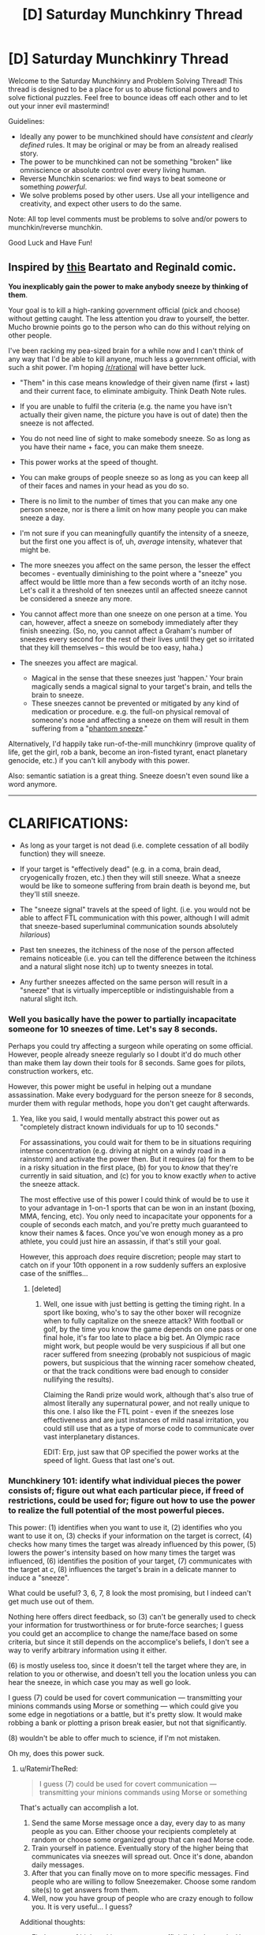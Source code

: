 #+TITLE: [D] Saturday Munchkinry Thread

* [D] Saturday Munchkinry Thread
:PROPERTIES:
:Author: AutoModerator
:Score: 7
:DateUnix: 1502550409.0
:DateShort: 2017-Aug-12
:END:
Welcome to the Saturday Munchkinry and Problem Solving Thread! This thread is designed to be a place for us to abuse fictional powers and to solve fictional puzzles. Feel free to bounce ideas off each other and to let out your inner evil mastermind!

Guidelines:

- Ideally any power to be munchkined should have /consistent/ and /clearly defined/ rules. It may be original or may be from an already realised story.
- The power to be munchkined can not be something "broken" like omniscience or absolute control over every living human.
- Reverse Munchkin scenarios: we find ways to beat someone or something /powerful/.
- We solve problems posed by other users. Use all your intelligence and creativity, and expect other users to do the same.

Note: All top level comments must be problems to solve and/or powers to munchkin/reverse munchkin.

Good Luck and Have Fun!


** Inspired by [[http://nedroid.com/comics/2008-12-28-beartato-thinkingofme.gif][this]] Beartato and Reginald comic.

*You inexplicably gain the power to make anybody sneeze by thinking of them*.

Your goal is to kill a high-ranking government official (pick and choose) without getting caught. The less attention you draw to yourself, the better. Mucho brownie points go to the person who can do this without relying on other people.

I've been racking my pea-sized brain for a while now and I can't think of any way that I'd be able to kill anyone, much less a government official, with such a shit power. I'm hoping [[/r/rational]] will have better luck.

- "Them" in this case means knowledge of their given name (first + last) and their current face, to eliminate ambiguity. Think Death Note rules.
- If you are unable to fulfil the criteria (e.g. the name you have isn't actually their given name, the picture you have is out of date) then the sneeze is not affected.
- You do not need line of sight to make somebody sneeze. So as long as you have their name + face, you can make them sneeze.
- This power works at the speed of thought.
- You can make groups of people sneeze so as long as you can keep all of their faces and names in your head as you do so.
- There is no limit to the number of times that you can make any one person sneeze, nor is there a limit on how many people you can make sneeze a day.
- I'm not sure if you can meaningfully quantify the intensity of a sneeze, but the first one you affect is of, uh, /average/ intensity, whatever that might be.
- The more sneezes you affect on the same person, the lesser the effect becomes - eventually diminishing to the point where a "sneeze" you affect would be little more than a few seconds worth of an itchy nose. Let's call it a threshold of ten sneezes until an affected sneeze cannot be considered a sneeze any more.
- You cannot affect more than one sneeze on one person at a time. You can, however, affect a sneeze on somebody immediately after they finish sneezing. (So, no, you cannot affect a Graham's number of sneezes every second for the rest of their lives until they get so irritated that they kill themselves -- this would be too easy, haha.)
- The sneezes you affect are magical.

  - Magical in the sense that these sneezes just 'happen.' Your brain magically sends a magical signal to your target's brain, and tells the brain to sneeze.
  - These sneezes cannot be prevented or mitigated by any kind of medication or procedure. e.g. the full-on physical removal of someone's nose and affecting a sneeze on them will result in them suffering from a "[[https://en.wikipedia.org/wiki/Phantom_pain][phantom sneeze]]."

Alternatively, I'd happily take run-of-the-mill munchkinry (improve quality of life, get the girl, rob a bank, become an iron-fisted tyrant, enact planetary genocide, etc.) if you can't kill anybody with this power.

Also: semantic satiation is a great thing. Sneeze doesn't even sound like a word anymore.

--------------

* CLARIFICATIONS:
  :PROPERTIES:
  :CUSTOM_ID: clarifications
  :END:

- As long as your target is not dead (i.e. complete cessation of all bodily function) they will sneeze.

- If your target is "effectively dead" (e.g. in a coma, brain dead, cryogenically frozen, etc.) then they will still sneeze. What a sneeze would be like to someone suffering from brain death is beyond me, but they'll still sneeze.

- The "sneeze signal" travels at the speed of light. (i.e. you would not be able to affect FTL communication with this power, although I will admit that sneeze-based superluminal communication sounds absolutely /hilarious/)

- Past ten sneezes, the itchiness of the nose of the person affected remains noticeable (i.e. you can tell the difference between the itchiness and a natural slight nose itch) up to twenty sneezes in total.

- Any further sneezes affected on the same person will result in a "sneeze" that is virtually imperceptible or indistinguishable from a natural slight itch.
:PROPERTIES:
:Author: aerocarbon
:Score: 10
:DateUnix: 1502568941.0
:DateShort: 2017-Aug-13
:END:

*** Well you basically have the power to partially incapacitate someone for 10 sneezes of time. Let's say 8 seconds.

Perhaps you could try affecting a surgeon while operating on some official. However, people already sneeze regularly so I doubt it'd do much other than make them lay down their tools for 8 seconds. Same goes for pilots, construction workers, etc.

However, this power might be useful in helping out a mundane assassination. Make every bodyguard for the person sneeze for 8 seconds, murder them with regular methods, hope you don't get caught afterwards.
:PROPERTIES:
:Author: GemOfEvan
:Score: 9
:DateUnix: 1502575158.0
:DateShort: 2017-Aug-13
:END:

**** Yea, like you said, I would mentally abstract this power out as "completely distract known individuals for up to 10 seconds."

For assassinations, you could wait for them to be in situations requiring intense concentration (e.g. driving at night on a windy road in a rainstorm) and activate the power then. But it requires (a) for them to be in a risky situation in the first place, (b) for you to /know/ that they're currently in said situation, and (c) for you to know exactly /when/ to active the sneeze attack.

The most effective use of this power I could think of would be to use it to your advantage in 1-on-1 sports that can be won in an instant (boxing, MMA, fencing, etc). You only need to incapacitate your opponents for a couple of seconds each match, and you're pretty much guaranteed to know their names & faces. Once you've won enough money as a pro athlete, you could just hire an assassin, if that's still your goal.

However, this approach /does/ require discretion; people may start to catch on if your 10th opponent in a row suddenly suffers an explosive case of the sniffles...
:PROPERTIES:
:Author: tonytwostep
:Score: 1
:DateUnix: 1502611465.0
:DateShort: 2017-Aug-13
:END:

***** [deleted]
:PROPERTIES:
:Score: 2
:DateUnix: 1502634514.0
:DateShort: 2017-Aug-13
:END:

****** Well, one issue with just betting is getting the timing right. In a sport like boxing, who's to say the other boxer will recognize when to fully capitalize on the sneeze attack? With football or golf, by the time you know the game depends on one pass or one final hole, it's far too late to place a big bet. An Olympic race might work, but people would be very suspicious if all but one racer suffered from sneezing (probably not suspicious of magic powers, but suspicious that the winning racer somehow cheated, or that the track conditions were bad enough to consider nullifying the results).

Claiming the Randi prize would work, although that's also true of almost literally any supernatural power, and not really unique to this one. I also like the FTL point - even if the sneezes lose effectiveness and are just instances of mild nasal irritation, you could still use that as a type of morse code to communicate over vast interplanetary distances.

EDIT: Erp, just saw that OP specified the power works at the speed of light. Guess that last one's out.
:PROPERTIES:
:Author: tonytwostep
:Score: 1
:DateUnix: 1502663867.0
:DateShort: 2017-Aug-14
:END:


*** Munchkinery 101: identify what individual pieces the power consists of; figure out what each particular piece, if freed of restrictions, could be used for; figure out how to use the power to realize the full potential of the most powerful pieces.

This power: (1) identifies when you want to use it, (2) identifies who you want to use it on, (3) checks if your information on the target is correct, (4) checks how many times the target was already influenced by this power, (5) lowers the power's intensity based on how many times the target was influenced, (6) identifies the position of your target, (7) communicates with the target at /c/, (8) influences the target's brain in a delicate manner to induce a "sneeze".

What could be useful? 3, 6, 7, 8 look the most promising, but I indeed can't get much use out of them.

Nothing here offers direct feedback, so (3) can't be generally used to check your information for trustworthiness or for brute-force searches; I guess you could get an accomplice to change the name/face based on some criteria, but since it still depends on the accomplice's beliefs, I don't see a way to verify arbitrary information using it either.

(6) is mostly useless too, since it doesn't tell the target where they are, in relation to you or otherwise, and doesn't tell you the location unless you can hear the sneeze, in which case you may as well go look.

I guess (7) could be used for covert communication --- transmitting your minions commands using Morse or something --- which could give you some edge in negotiations or a battle, but it's pretty slow. It would make robbing a bank or plotting a prison break easier, but not that significantly.

(8) wouldn't be able to offer much to science, if I'm not mistaken.

Oh my, does this power suck.
:PROPERTIES:
:Author: Noumero
:Score: 4
:DateUnix: 1502599789.0
:DateShort: 2017-Aug-13
:END:

**** u/RatemirTheRed:
#+begin_quote
  I guess (7) could be used for covert communication --- transmitting your minions commands using Morse or something
#+end_quote

That's actually can accomplish a lot.

1. Send the same Morse message once a day, every day to as many people as you can. Either choose your recipients completely at random or choose some organized group that can read Morse code.
2. Train yourself in patience. Eventually story of the higher being that communicates via sneezes will spread out. Once it's done, abandon daily messages.
3. After that you can finally move on to more specific messages. Find people who are willing to follow Sneezemaker. Choose some random site(s) to get answers from them.
4. Well, now you have group of people who are crazy enough to follow you. It is very useful... I guess?

Additional thoughts:

- Find names of high ranking government official's bodyguards. Use your Morse sneezing powers to recruit them for you cause.
- Change aforementioned plan so everything (language, sleep patterns, message contents, choice of people) points to that official. Then, kill someone using your power.
:PROPERTIES:
:Author: RatemirTheRed
:Score: 4
:DateUnix: 1502623562.0
:DateShort: 2017-Aug-13
:END:

***** Oops, I didn't consider the wider implications. That's a great idea.

It would be rather useful for bonus challenges as well: once established as a supernatural entity, you would acquire a great deal of influence, not only on your followers but on the other random people as well. You could openly speak your mind through "chosen" people, pushing for spending resources towards the fields you consider beneficial, and threaten politicians in secret --- the possibilities for psychological warfare here are /endless/, if you're willing to abuse people's religious beliefs and order assassinations. Once you have followers or blackmailees in high-ranking government or military positions, you could start playing up the "omniscient" card, and people's irrationality would do the rest of the work on its own.

Robbing banks, starting riots and then wars is trivially easy; ordering a nuclear war/enacting an omnicide would be trickier, but if you manage to convince your government that your existence is an enemy action, or a foreign government that you're going to expand to them if they don't take drastic actions, that's doable as well. It's probably entirely possible to take over the world in a century with this. (Getting the girl is left as an exercise to the reader.)

Damn, there's a potential for a great story here.
:PROPERTIES:
:Author: Noumero
:Score: 2
:DateUnix: 1502628227.0
:DateShort: 2017-Aug-13
:END:


***** You two are forgetting the 10 sneeze maximum, morse code isn't going to work unless your messages are really short.

It's better to use the time between sneezes as your message or the time of day you send a sneeze, though you would need some practice to get timings right. Even then, you're really limited to 10 messages per person.
:PROPERTIES:
:Author: ShiranaiWakaranai
:Score: 1
:DateUnix: 1502626273.0
:DateShort: 2017-Aug-13
:END:

****** There's no hard limit on /communication/, only on /sneezes proper/. After the tenth one, it diminishes to "a few seconds of an itchy nose", not to "no effect". That still could be used to convey messages, even if less reliably.
:PROPERTIES:
:Author: Noumero
:Score: 2
:DateUnix: 1502626932.0
:DateShort: 2017-Aug-13
:END:

******* u/ShiranaiWakaranai:
#+begin_quote
  The more sneezes you affect on the same person, the lesser the effect becomes - eventually diminishing to the point where a "sneeze" you affect would be little more than a few seconds worth of an itchy nose. Let's call it a threshold of ten sneezes until an affected sneeze cannot be considered a sneeze any more.
#+end_quote

I guess we need to clarify this point. How itchy is the nose? Is it noticeable enough to be usable for communication? This would need it to be really itchy, otherwise your messages would be frequently jumbled up by natural slight nose itches.

But if it is that itchy, then the sneeze note can be used to kill: just make someone's nose itchy over and over again, which would prevent them from ever getting sleep until they die.

(Granted, you may have to also stay awake to keep making your target "sneeze", but it's certainly doable if you are healthier than your target.)
:PROPERTIES:
:Author: ShiranaiWakaranai
:Score: 2
:DateUnix: 1502627756.0
:DateShort: 2017-Aug-13
:END:

******** u/aerocarbon:
#+begin_quote
  How itchy is the nose?
#+end_quote

I'll admit that I spent the longest time thinking about this question because I have no clue how to answer this.

I don't really know if it's possible to quantify "itchiness" outside of completely arbitrary labels like 'really' or 'not at all.'

I'd say that the itchiness would be comparable to that feeling your nose gets when you /think/ you've got a colossal, world-shattering sneeze lined up and it just dissipates for no apparent reason. Hopefully you've experienced this feeling before, otherwise it'd be hard to imagine.

Let's slap an arbitrary label on this and say that the eleventh 'sneeze' affected would turn into a "very itchy nose." (In comparison, the tenth sneeze would be a tiny and involuntary snuffle, hardly enough to be considered a sneeze on its own.)

Further sneezes affected, however, would have this feeling diminish further and further. For example, the twelfth sneeze would be just a "regular" itchy, and the thirteenth sneeze would be a "kind of" itchy.

#+begin_quote
  Is it noticeable enough to be usable for communication?
#+end_quote

Up to a certain point, yes. If you want a hard number, let's say that the itchiness is noticeable up to twenty total sneezes. Any sneezes affected after that still have an effect, per se, but at this point the itchiness will have diminished so much that they would either be completely indistinguishable from natural slight nose itches or virtually imperceptible.

--------------

You can simplify this to:

- Past ten sneezes, the itchiness of the nose of the person affected remains noticeable (i.e. you can tell the difference between the itchiness and a natural slight nose itch) up to twenty sneezes in total.

- Any further sneezes affected on the same person will result in a "sneeze" that is virtually imperceptible or indistinguishable from a natural slight itch.

I've edited the OP to clarify. Thanks for the question!
:PROPERTIES:
:Author: aerocarbon
:Score: 3
:DateUnix: 1502655969.0
:DateShort: 2017-Aug-14
:END:


******** I think there are ways to make your nose less itchy on average; they could be used by long-term accomplices/minions, possibly going as far as cutting the nose off. I'm not sure if there is actually such a thing as a natural "phantom sneeze", but if no, then noseless people would be able to clearly receive any number of messages.

It makes establishing contact much trickier, granted, but not impossible, especially if you start off by creating a meme about the Sneeze God using non-magical means or something.
:PROPERTIES:
:Author: Noumero
:Score: 1
:DateUnix: 1502628634.0
:DateShort: 2017-Aug-13
:END:


****** Go to the Department of Labor media lockup. You can get the monthly job report before the markets do.

Then you only need to transmit a short message and have an easy way to make money off it. [[https://en.wikipedia.org/wiki/Media_lock-up]]
:PROPERTIES:
:Author: Kinoite
:Score: 2
:DateUnix: 1502654590.0
:DateShort: 2017-Aug-14
:END:


***** u/Nulono:
#+begin_quote
  the higher being that communicates via sneezes
#+end_quote

Sneezus of Nose-aruth.
:PROPERTIES:
:Author: Nulono
:Score: 1
:DateUnix: 1508199420.0
:DateShort: 2017-Oct-17
:END:


**** (3) Could be used on people with amnesia, help them remember their names by thinking of their face and brute forcing names until they sneeze. Could also be used to confirm the identity of someone in disguise.
:PROPERTIES:
:Author: ShiranaiWakaranai
:Score: 5
:DateUnix: 1502626955.0
:DateShort: 2017-Aug-13
:END:

***** Those are great points. I like them both, and they should definitely be possible.

My only problem with the amnesia one is that it requires a first /and/ last name for a sneeze to go through. While it would be /possible,/ yes, I honestly don't think I'd have the patience to go through every permutation of every first and last name just to jog an amnesiac's memory.
:PROPERTIES:
:Author: aerocarbon
:Score: 1
:DateUnix: 1502654625.0
:DateShort: 2017-Aug-14
:END:

****** You would need additional clues to narrow it down to a smaller search space, but there are often many. If the person is male, you wouldn't guess female names. If the person is Caucasian, you wouldn't guess Chinese names. If the amnesiac is currently at some location X, it would be reasonable to guess that they came from somewhere near X, and you could then get a list of missing people from these nearby places and go through the list.

There are all kinds of other clues as well. The accent that the amnesiac speaks with can be used to guess where they were raised, which would usually correlate to a certain set of names. The clothes they were found with can be used to guess wealth level, which has its own correlation with names. The age of the amnesiac can also be used to narrow the search space, since different sets of names trend in different years. The various physical features that the amnesiac has can also be used to guess their occupation, which again narrows the list since you can now ask nearby locations for lists of missing people with certain occupations.
:PROPERTIES:
:Author: ShiranaiWakaranai
:Score: 3
:DateUnix: 1502657612.0
:DateShort: 2017-Aug-14
:END:


*** Turn sneezes into dog whistles.

Attend press conferences and speeches for a few months and make politicians sneeze at random intervals.

Then, go and write a code book explaining that, when a politician sneezes after word 'X' they're saying 'Y'

Since you're writing the book retroactively, you can make it sound like politicians were talking about future events.

Next, go to a journalist, give them the code book (+throw an encrypted copy on a torrent somewhere). As proof, make a prediction that politician will sneeze 3 times after the first question in their next press conference.

You'll look like a loon, right up until your prediction comes true.

And politicians sneezes really do spell out a coherent discussion about a plan to complete (whatever conspiracy you invented) in the next several months.

News story breaks. Your torrent confirms that you predicted everything in advance. Politicians of choice are discredited, and you've "proven" that a conspiracy exists.
:PROPERTIES:
:Author: Kinoite
:Score: 4
:DateUnix: 1502652843.0
:DateShort: 2017-Aug-14
:END:


*** u/CCC_037:
#+begin_quote
  Your goal is to kill a high-ranking government official (pick and choose) without getting caught. The less attention you draw to yourself, the better. Mucho brownie points go to the person who can do this without relying on other people.
#+end_quote

...pick one of Robert Mugabe's subordinates as the target. (Or anyone who's not /quite/ the big shot under a ruthless leader who wants to stay in power). Send Mugabe (or the ruthless leader, if a different ruthless leader is chosen) a series of anonymous emails describing a conspiracy to unseat him. Phrase it in such a way that sneezes in public speeches at certain points are being used by the conspirators to hide their communication. Also phrase it in such a way that the desired target for death is an important figure in said conspiracy.

Use the sneeze power to provide apparent corroboration of the insane conspiracy theory.

Wait for Mugabe's paranoia to make him snap (snap further?).
:PROPERTIES:
:Author: CCC_037
:Score: 4
:DateUnix: 1502798704.0
:DateShort: 2017-Aug-15
:END:


*** I imagine it would be pretty hard to sleep if you were constantly sneezing. With the fact that being a politicians is already pretty stressful, having nearly zero sleep might cause them to get some nasty health complications. It might be difficult to properly offset your sleep schedule and theirs though.
:PROPERTIES:
:Author: GaBeRockKing
:Score: 3
:DateUnix: 1502584393.0
:DateShort: 2017-Aug-13
:END:

**** The power only works 10 times before becoming ineffective.
:PROPERTIES:
:Author: 696e6372656469626c65
:Score: 4
:DateUnix: 1502585758.0
:DateShort: 2017-Aug-13
:END:

***** whoops, missed that.
:PROPERTIES:
:Author: GaBeRockKing
:Score: 2
:DateUnix: 1502589792.0
:DateShort: 2017-Aug-13
:END:


*** Huh. A sneeze note.

You might be able to kill with a single well-timed sneeze just by making someone sneeze while they are eating. Or swimming.

#+begin_quote
  These sneezes cannot be prevented or mitigated by any kind of medication or procedure. e.g. the full-on physical removal of someone's nose and affecting a sneeze on them will result in them suffering from a "phantom sneeze."
#+end_quote

What if you make someone sneeze while they are in a coma, does that wake them up? What about full-body paralysis? Brain death? Diseases that weaken the muscles needed for sneezing? Would your sneeze note cure them in order to make them sneeze?
:PROPERTIES:
:Author: ShiranaiWakaranai
:Score: 2
:DateUnix: 1502598320.0
:DateShort: 2017-Aug-13
:END:

**** I don't think it could be used to cure or force a physiologically-impossible reaction out of someone; they would just experience a phantom sneeze, all the same.
:PROPERTIES:
:Author: Noumero
:Score: 1
:DateUnix: 1502600351.0
:DateShort: 2017-Aug-13
:END:

***** But if you are in a coma or brain dead, or cryogenically frozen, how would you "experience" anything?
:PROPERTIES:
:Author: ShiranaiWakaranai
:Score: 1
:DateUnix: 1502602676.0
:DateShort: 2017-Aug-13
:END:

****** I assume the power won't work in this case; it's actually an apparent oversight on [[/u/aerocarbon][u/aerocarbon]]'s side, not clarifying how it would work in relation to dead and effectively dead people. Unless... Uh-oh. "Cannot be prevented or mitigated by any kind of procedure"? So it can't even be prevented by /killing/ the target?

... Holy hell, that's brilliant. You could teach an accomplice Morse code, then kill yourself. If the accomplice doesn't start sneezing, the world knows there's no afterlife; if there is, you transmit info on it to the still-living using sneezes.

That's the most useful way of utilizing this power that I could think of.
:PROPERTIES:
:Author: Noumero
:Score: 3
:DateUnix: 1502605482.0
:DateShort: 2017-Aug-13
:END:

******* Ha, this put a smile on my face. Post-mortem communication via sneeze-o-kinesis. According to what the rules say, that /should/ work. Brownie points for taking the sneeze note in such a creative direction!

#+begin_quote
  how it would work in relation to dead and effectively dead people
#+end_quote

I googled it and apparently [[http://www.answers.com/Q/Do_people_sneeze_if_they_are_dead][dead people /can't/ sneeze]]. What a world. (forgive the poor source, but it's difficult to find academic discussion on "can dead people sneeze?") So with regards to affecting the power on someone dead, it simply wouldn't happen.

For someone effectively dead (brain dead, in a coma, cryostasis, what have you) I'd direct you to [[https://www.quora.com/Why-doesnt-a-person-sneeze-when-in-a-coma][this]] Quora question (again, forgive the poor source but there isn't exactly a lot of literature on this topic.)

Quora tells me that you wouldn't be able to sneeze while in a coma (I think? The other answer seems to conflict, but I'll go with the one that makes more sense to me) ... but the rules /do/ say that the sneeze can't be prevented or mitigated by any sort of medication or procedure, so I suppose that the sneeze would still happen, regardless of the target's current physiological state.

It's sneezeforce. I ain't gotta explain shit.

--------------

You then can simplify this to:

- As long as your target is not dead (i.e. complete cessation of all bodily function) they will sneeze.

- If your target is "effectively dead" (e.g. in a coma, brain dead, cryogenically frozen, etc.) then they will still sneeze. What a sneeze would be like to someone suffering from brain death is beyond me, but they'll still sneeze.

I've edited OP with the clarification. Thanks for the answer!
:PROPERTIES:
:Author: aerocarbon
:Score: 3
:DateUnix: 1502653590.0
:DateShort: 2017-Aug-14
:END:


*** If I activate the power on someone, do they sneeze immediately, regardless of distance from me?

In other words, can I use this for [[https://en.wikipedia.org/wiki/Superluminal_communication][faster-than-light communication]]? This may or may not allow you to cause a time paradox, which may or may not destroy the entire universe and thus kill everyone, including whoever you wanted to kill.
:PROPERTIES:
:Author: ShiranaiWakaranai
:Score: 2
:DateUnix: 1502627084.0
:DateShort: 2017-Aug-13
:END:

**** Hm. I am honestly not sure, and I have no idea how to answer this question. I don't believe I specified a speed for the "sneeze signal" to travel at.

'Speed of thought' referred to your ability to use the power being limited to how fast you could possibly think of name + face pairs.

I suppose the answer would be completely arbitrary, then. Let's err on the side of reality (insofar as sneeze-o-kinesis could be considered 'real' anyways) and say that the "sneeze signal" travels at /c/.

I've edited the OP to clarify, thanks for the answer!
:PROPERTIES:
:Author: aerocarbon
:Score: 1
:DateUnix: 1502654178.0
:DateShort: 2017-Aug-14
:END:


*** I know this is kind of late but I can't believe no one has already brought up the way sneezing already kills people: spreading diseases. Go about strategically spreading a sneeze-transmissible deadly disease into the population by having people infected with e.g. SARS sneeze on someone who sneezes on someone etc. eventually leading to a government official who is particularly old and has a weak immune system. Maybe Queen Elizabeth would be a good target? You'd have to do a lot of facebook stalking to find the right path of connected people to reach someone though, which risks discovery. Alternatively just make a few infected people sneeze enough that the disease spreads and causes a pandemic and kills someone important in the government along with a few thousand other people.
:PROPERTIES:
:Author: SignoreGalilei
:Score: 2
:DateUnix: 1502947018.0
:DateShort: 2017-Aug-17
:END:


** Suppose a homeless poor person got the power of cleaning and repairing things. It works within 2 metres of the person, it cannot repair things that have more than 1/4 of the parts missing (unless they have extras or materials out of which extras could be made). Cleaning and repairing is intuitive - you do not need to know how to repair a thing to repair it, and also you need to consider yourself to be repairing or cleaning something while you do it, because if you think you're breaking the object or dirtying it or making it worse in general, the power won't do anything. Cleaning can vanish bits of anything that is "dirt" or "dust" or "trash" in the same intuitive way and as mentioned repairing can fill in up to a quarter of missing parts of an object, by volume or mass whichever is biggest.

How might they exploit that to 1) get themselves a better life 2) improve the world?

Edit: if a part of an object is a different material than the rest of an object (ex: screws in a device, gemstone eyes, etc) the power can only try to 'summon back' the eyes or screw, not generate a new one. Also, yes, this is defining "objects" to be things that are commonly considered single objects instead of random stuff taped together.
:PROPERTIES:
:Author: mothdatelightwave
:Score: 3
:DateUnix: 1502630846.0
:DateShort: 2017-Aug-13
:END:

*** How quickly does he do it, and what counts as an object that can be repaired? Build an idol with gemstone eyes. Flick out the gemstone, repair, repeat.

By teaming up with scientists, you can conjure fabled experimental materials! For example, have them build a container for antimatter (a constant negative static charge around a sphere of vacuum should keep antiprotons in its middle, as a first idea), construct an object around it that's four times as heavy in total, and insert a single elementary particle of antimatter into the container, for that's the scale we can currently synthesize. Remove the container, repair, remove the container, combine the two container's contents, insert the container, repeat. Free energy, light rocket fuel, easy doomsday device.

Other things to conjure: Supercomputers, people (designate five parts of the body, chop each off with repairing after each chop, repair the 5 parts into a whole), and everything consumable from food to ammunition for self-sufficiency.
:PROPERTIES:
:Author: Gurkenglas
:Score: 8
:DateUnix: 1502633452.0
:DateShort: 2017-Aug-13
:END:

**** Okay, but that's goal number 2, how about accomplishing goal 1, which is quite required for those other g2 steps?
:PROPERTIES:
:Author: mothdatelightwave
:Score: 1
:DateUnix: 1502633764.0
:DateShort: 2017-Aug-13
:END:

***** 1. Clean up and repair your clothes.

2. Approach a professor.

3. Display your power.

4. Science!
:PROPERTIES:
:Author: GemOfEvan
:Score: 7
:DateUnix: 1502646602.0
:DateShort: 2017-Aug-13
:END:


***** Goal 1 is actually really easy. People throw away broken things all the time, including expensive things like TVs and computers. If you can fix them back into perfect condition, you can sell them for money.

In some cities, its even easier since all the trash is collected and dumped in one area. For normal people, it's nothing but a dump, but with this repair ability, every trash dump is now an ore mine.
:PROPERTIES:
:Author: ShiranaiWakaranai
:Score: 3
:DateUnix: 1502656227.0
:DateShort: 2017-Aug-14
:END:


**** Just static electric fields are insufficient to contain charged particles, as [[https://en.wikipedia.org/wiki/Poisson%27s_equation][Poisson's equation]] doesn't allow for any local minima, which you need in order to make a static trap. You can however, use a combination of magnetic fields to confine the particle in two dimensions, with an electric field to confine the particle in the third. These exist, and are known as [[https://en.wikipedia.org/wiki/Penning_trap][Penning traps]].

The rocket fuel idea is rather nice, since it lets you get away from the [[https://en.wikipedia.org/wiki/Tsiolkovsky_rocket_equation][Rocket Equation]], allowing for much, much easier space exploration.
:PROPERTIES:
:Author: MereInterest
:Score: 1
:DateUnix: 1502763678.0
:DateShort: 2017-Aug-15
:END:


*** This is terribly broken, you can summon an infinite amount of anything by:

1) Build a compound object by taping/gluing together four/five objects.

2) Break it by removing one object.

3) Repair it using the power.

4) Repeat

Even if we disallow this by defining "objects" to be things that are commonly considered single objects instead of four supercomputers taped together, you can still summon an infinite amount of raw materials by making something like a chair made of X material and then repeatedly breaking off chunks of it.

Rather than point out the ways this could be used to benefit yourself and humanity by reducing shortages of literally everything, I would suggest you alter the power such that "repairing" an object only rearranges existing material into a "fixed" shape, not creating new stuff. Either by having a supply of extra material at hand, or by reorganizing the existing material effectively making it thinner to compensate.
:PROPERTIES:
:Author: zarraha
:Score: 4
:DateUnix: 1502661662.0
:DateShort: 2017-Aug-14
:END:


*** (1): Put up a sign that says "sTuf FixeD cHeep". Wait for someone to produce some stuff to get fixed. Repair it, get paid. Rinse and repeat (and /especially/ repeat once word-of-mouth really gets going)

(2): Once you have enough, get a better sign and a more visible location.

(3): Before long, it should be possible to rent a small shop and get an actually professional sign. (At this point, drop the word "cheap" and just say "Repairs"). Maintain relations with previous clients, of course.

(Note that this all assumes that 'things' only refers to non-living things. If 'things' includes people, then get a job in a hospital and work up from there.)
:PROPERTIES:
:Author: CCC_037
:Score: 1
:DateUnix: 1502799049.0
:DateShort: 2017-Aug-15
:END:


** My uncle is starting a new D&D campaign and in his world there are no explosions. Like literally if anything would explode instead it either fails to ignite or burns slowly instead. The only exception is certain magical spells which can channel explosions.

Anyone know how badly that would break physics or if anything is exploitable as a result of that?

Edit: I talked to him some more and he explained the mechanic by which this takes place. Any time something would explode, the energy generated by that explosion is siphoned off by an unknown powerful god-like being. That same being supplies all of the energy to power all magic and mana in the world.
:PROPERTIES:
:Author: FordEngineerman
:Score: 2
:DateUnix: 1502584558.0
:DateShort: 2017-Aug-13
:END:

*** Depending on your definition of explosion, you could get around a few engineering hurdles. Most bombs would turn into directed energy weapons instead.

Imagine a nuke in this world. Obviously, if we detonated it, there would be no explosion. But what if we opened a small hole on it? All that energy is being forced out that hole at a rate proportional to its size. Now you've got a safe-ish radiation/heat gun powered by a nuke.

I'm not all that well versed in D&D spells, but my first idea is to polymorph a fire elemental into an ant and put said ant into a metal box with a hole on one end. When the polymorph ends, the elemental is now inside the tiny box (which cannot be exploded out of) with the fire being forced out the hole.
:PROPERTIES:
:Author: GemOfEvan
:Score: 8
:DateUnix: 1502592777.0
:DateShort: 2017-Aug-13
:END:

**** So he explained further that the energy that would create explosions gets siphoned off. So it wouldn't be able to be redirected as a beam or such. I like the out of the box thinking though and I might try it if I can side-step some of the rules.
:PROPERTIES:
:Author: FordEngineerman
:Score: 1
:DateUnix: 1502739967.0
:DateShort: 2017-Aug-15
:END:


*** u/ShiranaiWakaranai:
#+begin_quote
  in his world there are no explosions.
#+end_quote

/Looks at the giant exploding ball in the sky./

In the wise words of [[https://what-if.xkcd.com/49/][xkcd]]: "It's the Sun. We need the Sun."
:PROPERTIES:
:Author: ShiranaiWakaranai
:Score: 7
:DateUnix: 1502589109.0
:DateShort: 2017-Aug-13
:END:


*** You're looking for [[http://lesswrong.com/lw/hq/universal_fire/][Universal Fire]], but keep in mind that complaining that it makes no real-world sense should not accomplish any of your goals.
:PROPERTIES:
:Author: Gurkenglas
:Score: 4
:DateUnix: 1502584750.0
:DateShort: 2017-Aug-13
:END:


*** Basically, combusion has a rate cap? How fast can you burn things before it counts as an explosion?

On the other hand, do non-combusion events, like geysers, volcanos, etc. count as explosions?
:PROPERTIES:
:Score: 3
:DateUnix: 1502589319.0
:DateShort: 2017-Aug-13
:END:

**** Yeah that's kind of how he explained it when I asked. Non-combustion events would still count. I think geysers and volcanoes would just seep out instead of exploding out.
:PROPERTIES:
:Author: FordEngineerman
:Score: 2
:DateUnix: 1502739492.0
:DateShort: 2017-Aug-15
:END:

***** Well, congratulations. If you can find a way to stuff energy into a space faster than the maximum rate cap, you can store infinite energy in very little space and create a battery that lasts an arbitrary amount of time. If the thing about "no explosions" is true, you can do that with something as simple as a pump and a glass bottle, or a windup spring and ratchet. Or a steam boiler... This a world where steampunk is viable, is what I'm saying. You can store as much high pressure steam as you want, and ruptures, boiling dry, whatever, will never cause them to explode. Gently crack, maybe. But that's much easier to fix.

On the other hand, maybe doing that just results in the relevant mass/energy just... Vanishing.

In which case, less useful, but you can still use it. You can easily dispose of anything you can put under pressure, just by jamming enough of it into a small enough space that it starts to disappear.

That breaks geology, though, because you lose a lot of planet very quickly if mass above a certain pressure limit starts disappearing until it's no longer pressurized.

Wait, do bows and crossbows not work here? Because they involve very quickly releasing a lot of pent-up energy.
:PROPERTIES:
:Score: 2
:DateUnix: 1502747404.0
:DateShort: 2017-Aug-15
:END:

****** Good questions. I'll have to ask in session 0.
:PROPERTIES:
:Author: FordEngineerman
:Score: 2
:DateUnix: 1502747896.0
:DateShort: 2017-Aug-15
:END:


** Problem: Escape from a black hole prison where the total mass of the black hole with a spherical volume is concentrated in the shell such that the interior is flat spacetime according to the shell theorem.
:PROPERTIES:
:Author: Kuratius
:Score: 2
:DateUnix: 1502719031.0
:DateShort: 2017-Aug-14
:END:

*** Erm... you... can't?

They are called Black holes for a reason, nothing escapes, not even light. Unless you have some kind of teleporting ability or black hole destroying ability, you are stuck.
:PROPERTIES:
:Author: ShiranaiWakaranai
:Score: 5
:DateUnix: 1502750595.0
:DateShort: 2017-Aug-15
:END:


*** Step one: Break known physics...
:PROPERTIES:
:Author: CCC_037
:Score: 3
:DateUnix: 1502799319.0
:DateShort: 2017-Aug-15
:END:

**** This is mostly a thought experiment, so I'd accept answers involving purely theoretical concepts like exotic matter. It's entirely possible that the structure I proposed cannot exist in a stable form at all for longer than it takes the shell to collapse inwards, but if it could (maybe through having it consist of charged particles) you'd have a chunk of space time that is effectively separated from everything around it by an infinite distance (from the pov of light trying to pass between) and yet I think there's a chance to access it if we permit wormhole formation to change the geometry of the underlying space time. So you'd have a structure with exactly one exit controlled by ONLY you.

The one thing I am completely uncertain about is how time would pass there. The space time is completely flat, but any space time is flat locally except for a singularity, so it's possible that you'd still have extreme time dilation, making it a time prison as well.
:PROPERTIES:
:Author: Kuratius
:Score: 2
:DateUnix: 1502805320.0
:DateShort: 2017-Aug-15
:END:

***** That's reasonable; however, as I do not know enough of cutting-edge theoretical physics to produce an even plausibly wrong answer to that question, I don't really think I can produce any sort of escape plan.

Unless you're immortal and can wait for the shell to burn itself out with Hawking radiation, I guess.

#+begin_quote
  you'd have a chunk of space time that is effectively separated from everything around it by an infinite distance (from the pov of light trying to pass between)
#+end_quote

Point of order; light can go /into/ a black hole just fine. It just can't get /out/ again.

#+begin_quote
  but any space time is flat locally except for a singularity
#+end_quote

Point of order, again - in a gravitational reference frame, spacetime /curves/. Such spacetime can only be considered 'completely flat' in the limiting case of a single point (though it can of course be considered approximately flat for most purposes over a very small area).
:PROPERTIES:
:Author: CCC_037
:Score: 1
:DateUnix: 1502816854.0
:DateShort: 2017-Aug-15
:END:

****** Imagine a photon bouncing clock just outside the event horizon. A distant observer still has to measure the same speed of light, but he also has to observe time dilation. Therefore for everything to be consistent, the distant observer must perceive the photon as covering a greater distance.
:PROPERTIES:
:Author: Kuratius
:Score: 2
:DateUnix: 1502818673.0
:DateShort: 2017-Aug-15
:END:

******* ...no, the distant observer observes time slowing down just outside the event horizon.
:PROPERTIES:
:Author: CCC_037
:Score: 1
:DateUnix: 1502819846.0
:DateShort: 2017-Aug-15
:END:

******** Um... what? Are you saying that time slowing down and time dilation are different?
:PROPERTIES:
:Author: Kuratius
:Score: 2
:DateUnix: 1502820462.0
:DateShort: 2017-Aug-15
:END:

********* No, time slowing down is exactly what time dilation is. I'm saying it is /different/ to a massive increase in distance, though.
:PROPERTIES:
:Author: CCC_037
:Score: 1
:DateUnix: 1502820827.0
:DateShort: 2017-Aug-15
:END:

********** For a distant observer, that is the only interpretation that preserves the speed of light, isn't it?
:PROPERTIES:
:Author: Kuratius
:Score: 2
:DateUnix: 1502820894.0
:DateShort: 2017-Aug-15
:END:

*********** ...could you perhaps walk me through the reasoning on that statement?
:PROPERTIES:
:Author: CCC_037
:Score: 1
:DateUnix: 1502821431.0
:DateShort: 2017-Aug-15
:END:

************ Velocity is distance over time. A photon clock makes a photon cover a certain distance (for example bouncing between two plates 1 m apart). To count the passage of time, the photon clock counts the amount of bounces.

If the clock closes in on a black hole, time slows down according to a distant observer; he sees the clock as ticking slower. Therefore it takes the photon a longer time between bounces (again, for the distant observer. An observer at the same position as the clock doesn't notice anything different).

Since the speed of light must be constant in all frames, the distant observer must conclude that since the time between bounces has increased, the photon must have been covering a greater distance to require that much time. Therefore coming to the conclusion that the clock was "stretched" and the photon has covered a greater distance.

If this wasn't the case, and we still measured a slowed down bounce rate, we would measure a different speed of light.
:PROPERTIES:
:Author: Kuratius
:Score: 2
:DateUnix: 1502821851.0
:DateShort: 2017-Aug-15
:END:

************* Hmmmm... I'm more comfortable in special than general relativity. I do know that, given the case of a photon clock in special relativity, there's a longer time in the bounces but the clock is not stretched.

Consider a vertical clock, with the photon bouncing straight up and down. Now, consider the same clock, but moving to the right (i.e. at right angles to the direction of photon movement, so that the length of the clock is not compressed)

Then the observer moving with the clock sees the light moving straight up and down. But you see the light moving in a zigzag, like so:

#+begin_example
     /\/\/\/\/\/\/\/\/\/\/\/\/\/\/\/\
#+end_example

So that, while the height of the clock is unchanged, the light nonetheless takes a longer path between ticks.

Now, if I /accelerate/ the clock, that should be similar, except the zigzag gets wider as I go.

...apparently gravity is equivalent to acceleration. I'm not quite sure how that translates in this case, though.
:PROPERTIES:
:Author: CCC_037
:Score: 1
:DateUnix: 1502822509.0
:DateShort: 2017-Aug-15
:END:

************** It still remains true that the photon covers a greater distance in your example, which is what I originally stated.
:PROPERTIES:
:Author: Kuratius
:Score: 2
:DateUnix: 1502822775.0
:DateShort: 2017-Aug-15
:END:

*************** The /photon/ covers a greater distance, but the length of the /photon clock/ is unchanged. Now, gravity is supposed to be equivalent to acceleration, which implies that the length of the photon clock should remain unchanged to the distant observer (as long as it's at right angles to the direction of gravity).

I /think/ this might mean that, to a distant observer, gravity messes with the observed speed of light.
:PROPERTIES:
:Author: CCC_037
:Score: 1
:DateUnix: 1502851498.0
:DateShort: 2017-Aug-16
:END:


***** Well, in theory, your black hole could be a [[https://en.wikipedia.org/wiki/Naked_singularity][naked singularity]] or a [[https://en.wikipedia.org/wiki/Wormhole][wormhole]], which you can escape from.
:PROPERTIES:
:Author: ShiranaiWakaranai
:Score: 1
:DateUnix: 1502853750.0
:DateShort: 2017-Aug-16
:END:


** If someone is trapped in a time loop, are there any scientific experiments they can do that would benefit from an /exactly/ replicated setup each day, down to the millisecond? I feel like there ought to be useful experiments that might not normally be possible due to chaotic initial conditions, but I can't think of any plausible candidates. (Other than social interaction and other standard trial and error munchkinries, but that's not what I'm talking about.)
:PROPERTIES:
:Author: entropizer
:Score: 1
:DateUnix: 1502670096.0
:DateShort: 2017-Aug-14
:END:

*** Well, if you are in a time loop, one of the things you could possibly check is whether determinism is true. I.e., whether fate is real, or whether free will is an illusion.

To do so, you need to check the outcome of a "random" event, exactly replicated each day, down to the exact moment in time. This will not be as easy as it sounds. You cannot, for instance, simply flip a coin or roll a dice, since it's pretty much impossible for you to give the coin or dice exactly the same amount and direction of force as you do each day.

You cannot, for instance, ask a non-looping accomplice to flip the coin or roll the dice, since the way you ask them could have microscopic differences that ultimately affect the amount and direction of force applied to the coin/dice.

The biggest problem here with exactly replicating the experimental setup is the fact that you are not replicated exactly at the start of each loop. You keep your memories, so your behavior will have microscopic differences. Differences that may perpetuate and snowball away from you at the speed of light, in a butterfly effect that influences all random events in a light cone around you starting from the beginning of each loop.

So what you need to do is to actually go around, searching for random events that occur outside your light cone, but within the loop itself. If determinism is true, such random events would always have the same outcome, since their setups would be replicated exactly to perfection. For example, if at the start of each loop, someone extremely far away from you rolls a dice, that dice should always land on the same face, if determinism is true. So if you see any random event outside your light cone that has a different outcome, you would know that determinism is false. (Or that there's another looper.)

Ultimately, whether determinism is true is not very important, but it still seems worth checking, especially since a time loop is quite literally the only chance you will get to check.
:PROPERTIES:
:Author: ShiranaiWakaranai
:Score: 5
:DateUnix: 1502679064.0
:DateShort: 2017-Aug-14
:END:

**** Moreover, if determinism is true, this is the only such useful experiment.

If not, then the advantages of the time loop for such an experiment are lessened.
:PROPERTIES:
:Author: GemOfEvan
:Score: 1
:DateUnix: 1502680689.0
:DateShort: 2017-Aug-14
:END:


**** So... if there happens to be a lottery draw that day, all I have to do is see whether or not the same numbers come up?

Or should I check whether the same horses win in a few dozen horse races in other countries?
:PROPERTIES:
:Author: CCC_037
:Score: 1
:DateUnix: 1502799571.0
:DateShort: 2017-Aug-15
:END:

***** It's not that simple, unfortunately. Checking horse races and lotteries alone would only be weak evidence for or against Determinism, since those events would almost certainly be within your [[https://en.wikipedia.org/wiki/Light_cone][light cone]].

To ensure that your actions truly have no effect on the random event, the random event must occur outside your light cone. What this means is that the event must occur either really early in the time loop (within less than a second of the loop start), or really far away (not on Earth).

The easiest way I can think of to perform this experiment is to look at the sun (with tools of course). Light takes 8 minutes to reach the Earth from the Sun, and vice versa. That means that for the first 8 minutes of the time loop, any light from the Sun was already emitted before the time loop began, and should be exactly the same. But for the next 8 minutes, any light from the Sun has absolutely not been affected by your actions here on Earth, and is emitted after the start of the time loop. So look for any kind of random event on the Sun, like a solar flare or a sunspot. If determinism is true, then those random events must always occur in the exact same pattern in those 8 minutes. So if you see any difference, you disprove determinism.

(Proving determinism is harder, since you must also prove that the random events you observe are truly random, and not determined by events before the time loop.)
:PROPERTIES:
:Author: ShiranaiWakaranai
:Score: 2
:DateUnix: 1502825459.0
:DateShort: 2017-Aug-16
:END:

****** Hmmm. That means you have to be awake at the start of the time loop. A time loop in which it is (say) Friday every time you wake up is not useful, as the loop start may be an hour or more before you awaken, and you may not know how long.
:PROPERTIES:
:Author: CCC_037
:Score: 1
:DateUnix: 1502851150.0
:DateShort: 2017-Aug-16
:END:

******* u/ShiranaiWakaranai:
#+begin_quote
  Hmmm. That means you have to be awake at the start of the time loop.
#+end_quote

You could ask someone instead of doing it yourself. Even if there are no other loopers, there are already plenty of non-looping people who watch the sun for sunspots, for some reason. Track them down, and ask for their data.

You will need to figure out when the time loop actually begins though.
:PROPERTIES:
:Author: ShiranaiWakaranai
:Score: 2
:DateUnix: 1502853362.0
:DateShort: 2017-Aug-16
:END:

******** Hmmmm.

I'll only need to know when the time loop actually begins if I find that the data differs between loops in some way.

There's another factor to consider. There are two sorts of randomness; there is true randomness, which may or may not exist, and there is what I will refer to as computational randomness.

To illustrate the difference, let us assume that Bob is busy tossing a coin as the time loop begins. In fact, the time loop starts with Bob's coin in mid-air, spinning. The coin bounces off Bob's beermug, spins across the bar counter on its side, ricochets off a bowl of peanuts, rolls off the bar, bounces on the floor a few times, and eventually lands up Heads. Now, an observer at the instant of the start of the time loop (without any information from previous loops) cannot predict which side up the coin will land. But this is not because it's in principle unknowable. In principle, with perfect knowledge of the momentum and kinetic energy of the coin (including the rotation thereof), the exact shape and size of every obstacle, Newtonian mechanics, and a lot of paper to do the calculations on, the result of Bob's coinflip /should/ be predictable, in theory. Practically, it's not, because a lot of those factors are - practically - impossible to measure. So, Bob's coinflip is computationally random - that is to say, I can't predict it because I cannot find the data required to state with any certainty which way up it will land without abusing the time loop - but it's not /truly/ random.

Radioactive decay, on the other hand, and to the best of my knowledge, really /is/ random. Sunspots... I don't know, but I suspect that the internal mechanisms that cause sunspots are set in motion well before the actual sunspot itself appears (much as Bob's coin, flying through the air at the start of the loop already has, encoded in its position-momentum-energy data and the positions of all the obstacles it hits, the result of 'heads').
:PROPERTIES:
:Author: CCC_037
:Score: 2
:DateUnix: 1502879661.0
:DateShort: 2017-Aug-16
:END:
